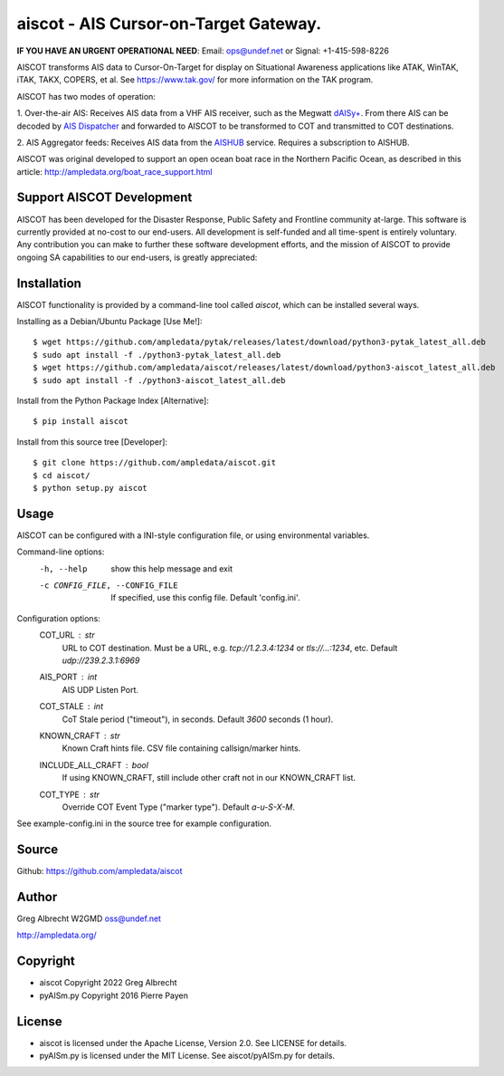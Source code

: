 aiscot - AIS Cursor-on-Target Gateway.
****************************************

.. image:: https://raw.githubusercontent.com/ampledata/aiscot/main/docs/screenshot-1601068921-25.png
   :alt: Screenshot of AIS points in ATAK-Div Developer Edition.
   :target: https://raw.githubusercontent.com/ampledata/aiscot/main/docs/screenshot-1601068921.png

**IF YOU HAVE AN URGENT OPERATIONAL NEED**: Email: ops@undef.net or Signal: +1-415-598-8226

AISCOT transforms AIS data to Cursor-On-Target for display on Situational Awareness 
applications like ATAK, WinTAK, iTAK, TAKX, COPERS, et al. See https://www.tak.gov/ 
for more information on the TAK program.

AISCOT has two modes of operation:

1. Over-the-air AIS: Receives AIS data from a VHF AIS receiver, such as the 
Megwatt `dAISy+ <https://shop.wegmatt.com/products/daisy-ais-receiver>`_. From there 
AIS can be decoded by `AIS Dispatcher <https://www.aishub.net/ais-dispatcher>`_ and 
forwarded to AISCOT to be transformed to COT and transmitted to COT destinations.

2. AIS Aggregator feeds: Receives AIS data from the `AISHUB <https://www.aishub.com>`_ service. 
Requires a subscription to AISHUB.


AISCOT was original developed to support an open ocean boat race in the Northern 
Pacific Ocean, as described in this article: http://ampledata.org/boat_race_support.html

Support AISCOT Development
==========================

AISCOT has been developed for the Disaster Response, Public Safety and 
Frontline community at-large. This software is currently provided at no-cost to 
our end-users. All development is self-funded and all time-spent is entirely
voluntary. Any contribution you can make to further these software development 
efforts, and the mission of AISCOT to provide ongoing SA capabilities to our 
end-users, is greatly appreciated:

.. image:: https://www.buymeacoffee.com/assets/img/custom_images/orange_img.png
    :target: https://www.buymeacoffee.com/ampledata
    :alt: Support AISCOT development: Buy me a coffee!

Installation
============


AISCOT functionality is provided by a command-line tool called `aiscot`, 
which can be installed several ways.

Installing as a Debian/Ubuntu Package [Use Me!]::

    $ wget https://github.com/ampledata/pytak/releases/latest/download/python3-pytak_latest_all.deb
    $ sudo apt install -f ./python3-pytak_latest_all.deb
    $ wget https://github.com/ampledata/aiscot/releases/latest/download/python3-aiscot_latest_all.deb
    $ sudo apt install -f ./python3-aiscot_latest_all.deb

Install from the Python Package Index [Alternative]::

    $ pip install aiscot

Install from this source tree [Developer]::

    $ git clone https://github.com/ampledata/aiscot.git
    $ cd aiscot/
    $ python setup.py aiscot


Usage
=====

AISCOT can be configured with a INI-style configuration file, or using 
environmental variables.

Command-line options:
      -h, --help            show this help message and exit
      -c CONFIG_FILE, --CONFIG_FILE     If specified, use this config file. Default 'config.ini'.

Configuration options:
    COT_URL : `str`
        URL to COT destination. Must be a URL, e.g. `tcp://1.2.3.4:1234` or `tls://...:1234`, etc. Default `udp://239.2.3.1:6969`
    AIS_PORT : `int`
        AIS UDP Listen Port.
    COT_STALE : `int`
        CoT Stale period ("timeout"), in seconds. Default `3600` seconds (1 hour).
    KNOWN_CRAFT : `str`
        Known Craft hints file. CSV file containing callsign/marker hints.
    INCLUDE_ALL_CRAFT : `bool`
        If using KNOWN_CRAFT, still include other craft not in our KNOWN_CRAFT list.
    COT_TYPE : `str`
        Override COT Event Type ("marker type"). Default `a-u-S-X-M`.

See example-config.ini in the source tree for example configuration.


Source
======
Github: https://github.com/ampledata/aiscot


Author
======
Greg Albrecht W2GMD oss@undef.net

http://ampledata.org/


Copyright
=========

* aiscot Copyright 2022 Greg Albrecht
* pyAISm.py Copyright 2016 Pierre Payen


License
=======

* aiscot is licensed under the Apache License, Version 2.0. See LICENSE for details.
* pyAISm.py is licensed under the MIT License. See aiscot/pyAISm.py for details.
